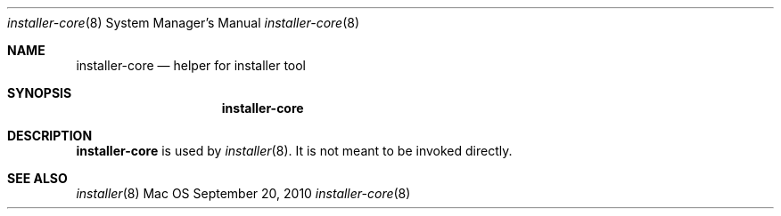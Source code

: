 .Dd September 20, 2010 
.Dt installer-core 8 
.Os Mac OS X
.\"																				NAME 
.Sh NAME
.Nm installer-core
.Nd helper for installer tool
.\"																				SYNOPSIS
.Sh SYNOPSIS
.Nm
.\"																				DESCRIPTION
.Sh DESCRIPTION
.Nm
is used by 
.Xr installer 8 .
It is not meant to be invoked directly.
.\"																				SEE ALSO 
.Sh SEE ALSO 
.Xr installer 8
